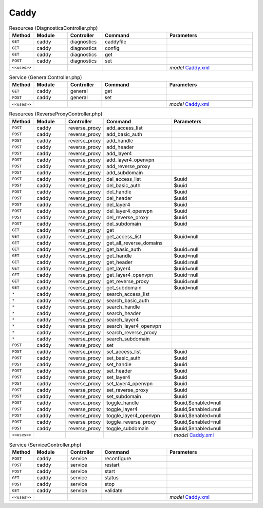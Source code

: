 Caddy
~~~~~

.. csv-table:: Resources (DiagnosticsController.php)
   :header: "Method", "Module", "Controller", "Command", "Parameters"
   :widths: 4, 15, 15, 30, 40

    "``GET``","caddy","diagnostics","caddyfile",""
    "``GET``","caddy","diagnostics","config",""
    "``GET``","caddy","diagnostics","get",""
    "``POST``","caddy","diagnostics","set",""

    "``<<uses>>``", "", "", "", "*model* `Caddy.xml <https://github.com/opnsense/plugins/blob/master/www/caddy/src/opnsense/mvc/app/models/OPNsense/Caddy/Caddy.xml>`__"

.. csv-table:: Service (GeneralController.php)
   :header: "Method", "Module", "Controller", "Command", "Parameters"
   :widths: 4, 15, 15, 30, 40

    "``GET``","caddy","general","get",""
    "``POST``","caddy","general","set",""

    "``<<uses>>``", "", "", "", "*model* `Caddy.xml <https://github.com/opnsense/plugins/blob/master/www/caddy/src/opnsense/mvc/app/models/OPNsense/Caddy/Caddy.xml>`__"

.. csv-table:: Resources (ReverseProxyController.php)
   :header: "Method", "Module", "Controller", "Command", "Parameters"
   :widths: 4, 15, 15, 30, 40

    "``POST``","caddy","reverse_proxy","add_access_list",""
    "``POST``","caddy","reverse_proxy","add_basic_auth",""
    "``POST``","caddy","reverse_proxy","add_handle",""
    "``POST``","caddy","reverse_proxy","add_header",""
    "``POST``","caddy","reverse_proxy","add_layer4",""
    "``POST``","caddy","reverse_proxy","add_layer4_openvpn",""
    "``POST``","caddy","reverse_proxy","add_reverse_proxy",""
    "``POST``","caddy","reverse_proxy","add_subdomain",""
    "``POST``","caddy","reverse_proxy","del_access_list","$uuid"
    "``POST``","caddy","reverse_proxy","del_basic_auth","$uuid"
    "``POST``","caddy","reverse_proxy","del_handle","$uuid"
    "``POST``","caddy","reverse_proxy","del_header","$uuid"
    "``POST``","caddy","reverse_proxy","del_layer4","$uuid"
    "``POST``","caddy","reverse_proxy","del_layer4_openvpn","$uuid"
    "``POST``","caddy","reverse_proxy","del_reverse_proxy","$uuid"
    "``POST``","caddy","reverse_proxy","del_subdomain","$uuid"
    "``GET``","caddy","reverse_proxy","get",""
    "``GET``","caddy","reverse_proxy","get_access_list","$uuid=null"
    "``GET``","caddy","reverse_proxy","get_all_reverse_domains",""
    "``GET``","caddy","reverse_proxy","get_basic_auth","$uuid=null"
    "``GET``","caddy","reverse_proxy","get_handle","$uuid=null"
    "``GET``","caddy","reverse_proxy","get_header","$uuid=null"
    "``GET``","caddy","reverse_proxy","get_layer4","$uuid=null"
    "``GET``","caddy","reverse_proxy","get_layer4_openvpn","$uuid=null"
    "``GET``","caddy","reverse_proxy","get_reverse_proxy","$uuid=null"
    "``GET``","caddy","reverse_proxy","get_subdomain","$uuid=null"
    "``*``","caddy","reverse_proxy","search_access_list",""
    "``*``","caddy","reverse_proxy","search_basic_auth",""
    "``*``","caddy","reverse_proxy","search_handle",""
    "``*``","caddy","reverse_proxy","search_header",""
    "``*``","caddy","reverse_proxy","search_layer4",""
    "``*``","caddy","reverse_proxy","search_layer4_openvpn",""
    "``*``","caddy","reverse_proxy","search_reverse_proxy",""
    "``*``","caddy","reverse_proxy","search_subdomain",""
    "``POST``","caddy","reverse_proxy","set",""
    "``POST``","caddy","reverse_proxy","set_access_list","$uuid"
    "``POST``","caddy","reverse_proxy","set_basic_auth","$uuid"
    "``POST``","caddy","reverse_proxy","set_handle","$uuid"
    "``POST``","caddy","reverse_proxy","set_header","$uuid"
    "``POST``","caddy","reverse_proxy","set_layer4","$uuid"
    "``POST``","caddy","reverse_proxy","set_layer4_openvpn","$uuid"
    "``POST``","caddy","reverse_proxy","set_reverse_proxy","$uuid"
    "``POST``","caddy","reverse_proxy","set_subdomain","$uuid"
    "``POST``","caddy","reverse_proxy","toggle_handle","$uuid,$enabled=null"
    "``POST``","caddy","reverse_proxy","toggle_layer4","$uuid,$enabled=null"
    "``POST``","caddy","reverse_proxy","toggle_layer4_openvpn","$uuid,$enabled=null"
    "``POST``","caddy","reverse_proxy","toggle_reverse_proxy","$uuid,$enabled=null"
    "``POST``","caddy","reverse_proxy","toggle_subdomain","$uuid,$enabled=null"

    "``<<uses>>``", "", "", "", "*model* `Caddy.xml <https://github.com/opnsense/plugins/blob/master/www/caddy/src/opnsense/mvc/app/models/OPNsense/Caddy/Caddy.xml>`__"

.. csv-table:: Service (ServiceController.php)
   :header: "Method", "Module", "Controller", "Command", "Parameters"
   :widths: 4, 15, 15, 30, 40

    "``POST``","caddy","service","reconfigure",""
    "``POST``","caddy","service","restart",""
    "``POST``","caddy","service","start",""
    "``GET``","caddy","service","status",""
    "``POST``","caddy","service","stop",""
    "``GET``","caddy","service","validate",""

    "``<<uses>>``", "", "", "", "*model* `Caddy.xml <https://github.com/opnsense/plugins/blob/master/www/caddy/src/opnsense/mvc/app/models/OPNsense/Caddy/Caddy.xml>`__"
